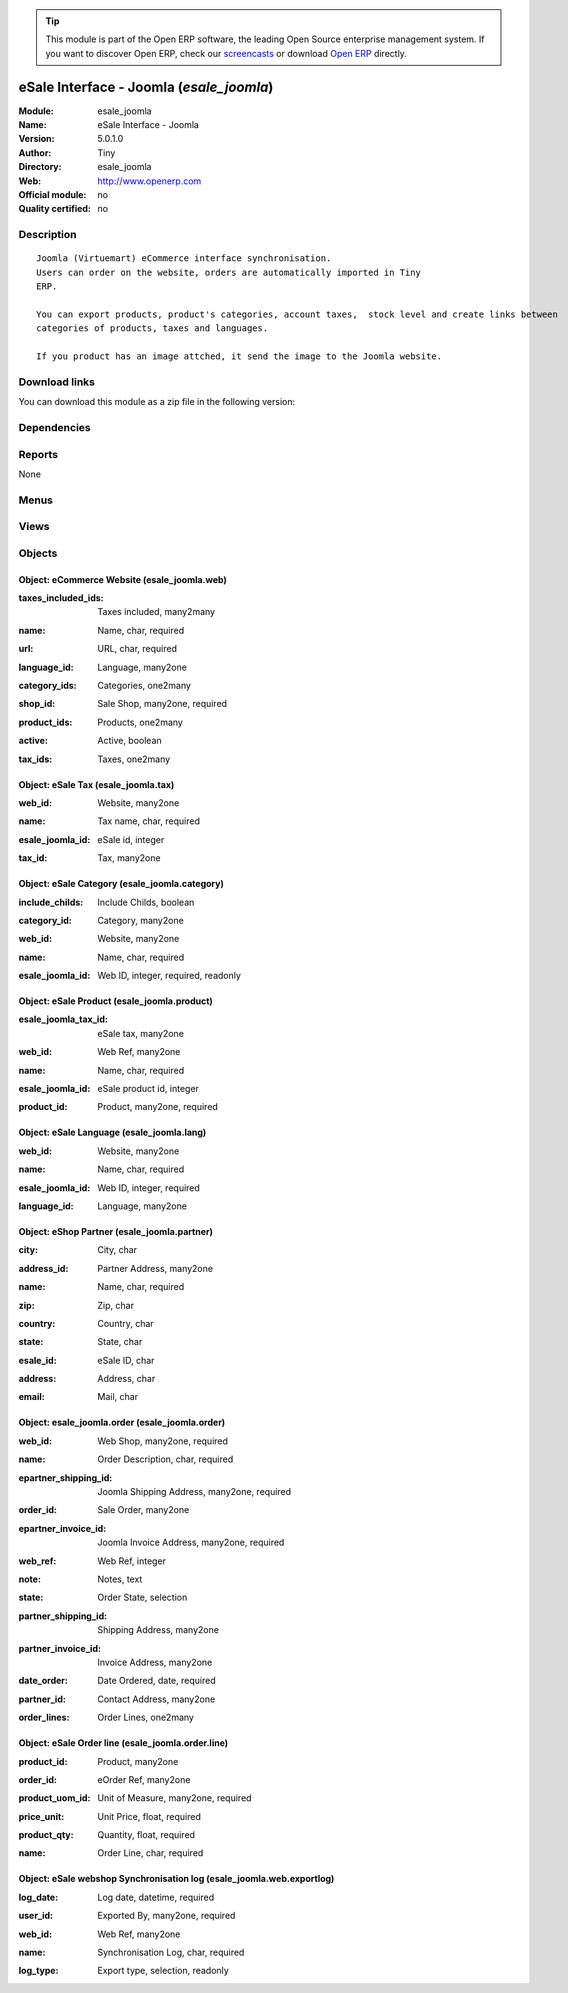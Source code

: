 
.. i18n: .. module:: esale_joomla
.. i18n:     :synopsis: eSale Interface - Joomla 
.. i18n:     :noindex:
.. i18n: .. 

.. module:: esale_joomla
    :synopsis: eSale Interface - Joomla 
    :noindex:
.. 

.. i18n: .. raw:: html
.. i18n: 
.. i18n:       <br />
.. i18n:     <link rel="stylesheet" href="../_static/hide_objects_in_sidebar.css" type="text/css" />

.. raw:: html

      <br />
    <link rel="stylesheet" href="../_static/hide_objects_in_sidebar.css" type="text/css" />

.. i18n: .. tip:: This module is part of the Open ERP software, the leading Open Source 
.. i18n:   enterprise management system. If you want to discover Open ERP, check our 
.. i18n:   `screencasts <http://openerp.tv>`_ or download 
.. i18n:   `Open ERP <http://openerp.com>`_ directly.

.. tip:: This module is part of the Open ERP software, the leading Open Source 
  enterprise management system. If you want to discover Open ERP, check our 
  `screencasts <http://openerp.tv>`_ or download 
  `Open ERP <http://openerp.com>`_ directly.

.. i18n: .. raw:: html
.. i18n: 
.. i18n:     <div class="js-kit-rating" title="" permalink="" standalone="yes" path="/esale_joomla"></div>
.. i18n:     <script src="http://js-kit.com/ratings.js"></script>

.. raw:: html

    <div class="js-kit-rating" title="" permalink="" standalone="yes" path="/esale_joomla"></div>
    <script src="http://js-kit.com/ratings.js"></script>

.. i18n: eSale Interface - Joomla (*esale_joomla*)
.. i18n: =========================================
.. i18n: :Module: esale_joomla
.. i18n: :Name: eSale Interface - Joomla
.. i18n: :Version: 5.0.1.0
.. i18n: :Author: Tiny
.. i18n: :Directory: esale_joomla
.. i18n: :Web: http://www.openerp.com
.. i18n: :Official module: no
.. i18n: :Quality certified: no

eSale Interface - Joomla (*esale_joomla*)
=========================================
:Module: esale_joomla
:Name: eSale Interface - Joomla
:Version: 5.0.1.0
:Author: Tiny
:Directory: esale_joomla
:Web: http://www.openerp.com
:Official module: no
:Quality certified: no

.. i18n: Description
.. i18n: -----------

Description
-----------

.. i18n: ::
.. i18n: 
.. i18n:   Joomla (Virtuemart) eCommerce interface synchronisation.
.. i18n:   Users can order on the website, orders are automatically imported in Tiny
.. i18n:   ERP.
.. i18n:   
.. i18n:   You can export products, product's categories, account taxes,  stock level and create links between
.. i18n:   categories of products, taxes and languages.
.. i18n:   
.. i18n:   If you product has an image attched, it send the image to the Joomla website.

::

  Joomla (Virtuemart) eCommerce interface synchronisation.
  Users can order on the website, orders are automatically imported in Tiny
  ERP.
  
  You can export products, product's categories, account taxes,  stock level and create links between
  categories of products, taxes and languages.
  
  If you product has an image attched, it send the image to the Joomla website.

.. i18n: Download links
.. i18n: --------------

Download links
--------------

.. i18n: You can download this module as a zip file in the following version:

You can download this module as a zip file in the following version:

.. i18n:   * `4.2 <http://www.openerp.com/download/modules/4.2/esale_joomla.zip>`_
.. i18n:   * `trunk <http://www.openerp.com/download/modules/trunk/esale_joomla.zip>`_

  * `4.2 <http://www.openerp.com/download/modules/4.2/esale_joomla.zip>`_
  * `trunk <http://www.openerp.com/download/modules/trunk/esale_joomla.zip>`_

.. i18n: Dependencies
.. i18n: ------------

Dependencies
------------

.. i18n:  * :mod:`product`
.. i18n:  * :mod:`stock`
.. i18n:  * :mod:`sale`
.. i18n:  * :mod:`account`
.. i18n:  * :mod:`account_tax_include`

 * :mod:`product`
 * :mod:`stock`
 * :mod:`sale`
 * :mod:`account`
 * :mod:`account_tax_include`

.. i18n: Reports
.. i18n: -------

Reports
-------

.. i18n: None

None

.. i18n: Menus
.. i18n: -------

Menus
-------

.. i18n:  * Sales Management/eSale
.. i18n:  * Sales Management/eSale/Definition
.. i18n:  * Sales Management/eSale/Definition/Web Shop
.. i18n:  * Sales Management/eSale/Definition/Web Product
.. i18n:  * Sales Management/eSale/eSale Orders
.. i18n:  * Sales Management/eSale/eSale Orders/Draft eSale Orders
.. i18n:  * Sales Management/eSale/Synchronisation
.. i18n:  * Sales Management/eSale/Synchronisation/Website Export log
.. i18n:  * Sales Management/eSale/Synchronisation/Export Product Categories
.. i18n:  * Sales Management/eSale/Synchronisation/Export Tax
.. i18n:  * Sales Management/eSale/Synchronisation/Export Products
.. i18n:  * Sales Management/eSale/Synchronisation/Export Inventory Level
.. i18n:  * Sales Management/eSale/Synchronisation/Import eSales Orders

 * Sales Management/eSale
 * Sales Management/eSale/Definition
 * Sales Management/eSale/Definition/Web Shop
 * Sales Management/eSale/Definition/Web Product
 * Sales Management/eSale/eSale Orders
 * Sales Management/eSale/eSale Orders/Draft eSale Orders
 * Sales Management/eSale/Synchronisation
 * Sales Management/eSale/Synchronisation/Website Export log
 * Sales Management/eSale/Synchronisation/Export Product Categories
 * Sales Management/eSale/Synchronisation/Export Tax
 * Sales Management/eSale/Synchronisation/Export Products
 * Sales Management/eSale/Synchronisation/Export Inventory Level
 * Sales Management/eSale/Synchronisation/Import eSales Orders

.. i18n: Views
.. i18n: -----

Views
-----

.. i18n:  * \* INHERIT product.normal.form (form)
.. i18n:  * esale_joomla.web.form (form)
.. i18n:  * esale_joomla.product.form (form)
.. i18n:  * esale_joomla.product.tree (tree)
.. i18n:  * esale_joomla.order.tree (tree)
.. i18n:  * esale_joomla.order.form (form)
.. i18n:  * esale_joomla.order.line.form (form)
.. i18n:  * esale_joomla.order.line.tree (tree)
.. i18n:  * esale_joomla.web.exportlog.form (form)
.. i18n:  * esale_joomla.web.exportlog.tree (tree)

 * \* INHERIT product.normal.form (form)
 * esale_joomla.web.form (form)
 * esale_joomla.product.form (form)
 * esale_joomla.product.tree (tree)
 * esale_joomla.order.tree (tree)
 * esale_joomla.order.form (form)
 * esale_joomla.order.line.form (form)
 * esale_joomla.order.line.tree (tree)
 * esale_joomla.web.exportlog.form (form)
 * esale_joomla.web.exportlog.tree (tree)

.. i18n: Objects
.. i18n: -------

Objects
-------

.. i18n: Object: eCommerce Website (esale_joomla.web)
.. i18n: ############################################

Object: eCommerce Website (esale_joomla.web)
############################################

.. i18n: :taxes_included_ids: Taxes included, many2many

:taxes_included_ids: Taxes included, many2many

.. i18n: :name: Name, char, required

:name: Name, char, required

.. i18n: :url: URL, char, required

:url: URL, char, required

.. i18n: :language_id: Language, many2one

:language_id: Language, many2one

.. i18n: :category_ids: Categories, one2many

:category_ids: Categories, one2many

.. i18n: :shop_id: Sale Shop, many2one, required

:shop_id: Sale Shop, many2one, required

.. i18n: :product_ids: Products, one2many

:product_ids: Products, one2many

.. i18n: :active: Active, boolean

:active: Active, boolean

.. i18n: :tax_ids: Taxes, one2many

:tax_ids: Taxes, one2many

.. i18n: Object: eSale Tax (esale_joomla.tax)
.. i18n: ####################################

Object: eSale Tax (esale_joomla.tax)
####################################

.. i18n: :web_id: Website, many2one

:web_id: Website, many2one

.. i18n: :name: Tax name, char, required

:name: Tax name, char, required

.. i18n: :esale_joomla_id: eSale id, integer

:esale_joomla_id: eSale id, integer

.. i18n: :tax_id: Tax, many2one

:tax_id: Tax, many2one

.. i18n: Object: eSale Category (esale_joomla.category)
.. i18n: ##############################################

Object: eSale Category (esale_joomla.category)
##############################################

.. i18n: :include_childs: Include Childs, boolean

:include_childs: Include Childs, boolean

.. i18n:     *If checked, Tiny ERP will also export products from categories that are childs of this one.*

    *If checked, Tiny ERP will also export products from categories that are childs of this one.*

.. i18n: :category_id: Category, many2one

:category_id: Category, many2one

.. i18n: :web_id: Website, many2one

:web_id: Website, many2one

.. i18n: :name: Name, char, required

:name: Name, char, required

.. i18n: :esale_joomla_id: Web ID, integer, required, readonly

:esale_joomla_id: Web ID, integer, required, readonly

.. i18n: Object: eSale Product (esale_joomla.product)
.. i18n: ############################################

Object: eSale Product (esale_joomla.product)
############################################

.. i18n: :esale_joomla_tax_id: eSale tax, many2one

:esale_joomla_tax_id: eSale tax, many2one

.. i18n: :web_id: Web Ref, many2one

:web_id: Web Ref, many2one

.. i18n: :name: Name, char, required

:name: Name, char, required

.. i18n: :esale_joomla_id: eSale product id, integer

:esale_joomla_id: eSale product id, integer

.. i18n: :product_id: Product, many2one, required

:product_id: Product, many2one, required

.. i18n: Object: eSale Language (esale_joomla.lang)
.. i18n: ##########################################

Object: eSale Language (esale_joomla.lang)
##########################################

.. i18n: :web_id: Website, many2one

:web_id: Website, many2one

.. i18n: :name: Name, char, required

:name: Name, char, required

.. i18n: :esale_joomla_id: Web ID, integer, required

:esale_joomla_id: Web ID, integer, required

.. i18n: :language_id: Language, many2one

:language_id: Language, many2one

.. i18n: Object: eShop Partner (esale_joomla.partner)
.. i18n: ############################################

Object: eShop Partner (esale_joomla.partner)
############################################

.. i18n: :city: City, char

:city: City, char

.. i18n: :address_id: Partner Address, many2one

:address_id: Partner Address, many2one

.. i18n: :name: Name, char, required

:name: Name, char, required

.. i18n: :zip: Zip, char

:zip: Zip, char

.. i18n: :country: Country, char

:country: Country, char

.. i18n: :state: State, char

:state: State, char

.. i18n: :esale_id: eSale ID, char

:esale_id: eSale ID, char

.. i18n: :address: Address, char

:address: Address, char

.. i18n: :email: Mail, char

:email: Mail, char

.. i18n: Object: esale_joomla.order (esale_joomla.order)
.. i18n: ###############################################

Object: esale_joomla.order (esale_joomla.order)
###############################################

.. i18n: :web_id: Web Shop, many2one, required

:web_id: Web Shop, many2one, required

.. i18n: :name: Order Description, char, required

:name: Order Description, char, required

.. i18n: :epartner_shipping_id: Joomla Shipping Address, many2one, required

:epartner_shipping_id: Joomla Shipping Address, many2one, required

.. i18n: :order_id: Sale Order, many2one

:order_id: Sale Order, many2one

.. i18n: :epartner_invoice_id: Joomla Invoice Address, many2one, required

:epartner_invoice_id: Joomla Invoice Address, many2one, required

.. i18n: :web_ref: Web Ref, integer

:web_ref: Web Ref, integer

.. i18n: :note: Notes, text

:note: Notes, text

.. i18n: :state: Order State, selection

:state: Order State, selection

.. i18n: :partner_shipping_id: Shipping Address, many2one

:partner_shipping_id: Shipping Address, many2one

.. i18n: :partner_invoice_id: Invoice Address, many2one

:partner_invoice_id: Invoice Address, many2one

.. i18n: :date_order: Date Ordered, date, required

:date_order: Date Ordered, date, required

.. i18n: :partner_id: Contact Address, many2one

:partner_id: Contact Address, many2one

.. i18n: :order_lines: Order Lines, one2many

:order_lines: Order Lines, one2many

.. i18n: Object: eSale Order line (esale_joomla.order.line)
.. i18n: ##################################################

Object: eSale Order line (esale_joomla.order.line)
##################################################

.. i18n: :product_id: Product, many2one

:product_id: Product, many2one

.. i18n: :order_id: eOrder Ref, many2one

:order_id: eOrder Ref, many2one

.. i18n: :product_uom_id: Unit of Measure, many2one, required

:product_uom_id: Unit of Measure, many2one, required

.. i18n: :price_unit: Unit Price, float, required

:price_unit: Unit Price, float, required

.. i18n: :product_qty: Quantity, float, required

:product_qty: Quantity, float, required

.. i18n: :name: Order Line, char, required

:name: Order Line, char, required

.. i18n: Object: eSale webshop Synchronisation log (esale_joomla.web.exportlog)
.. i18n: ######################################################################

Object: eSale webshop Synchronisation log (esale_joomla.web.exportlog)
######################################################################

.. i18n: :log_date: Log date, datetime, required

:log_date: Log date, datetime, required

.. i18n: :user_id: Exported By, many2one, required

:user_id: Exported By, many2one, required

.. i18n: :web_id: Web Ref, many2one

:web_id: Web Ref, many2one

.. i18n: :name: Synchronisation Log, char, required

:name: Synchronisation Log, char, required

.. i18n: :log_type: Export type, selection, readonly

:log_type: Export type, selection, readonly
